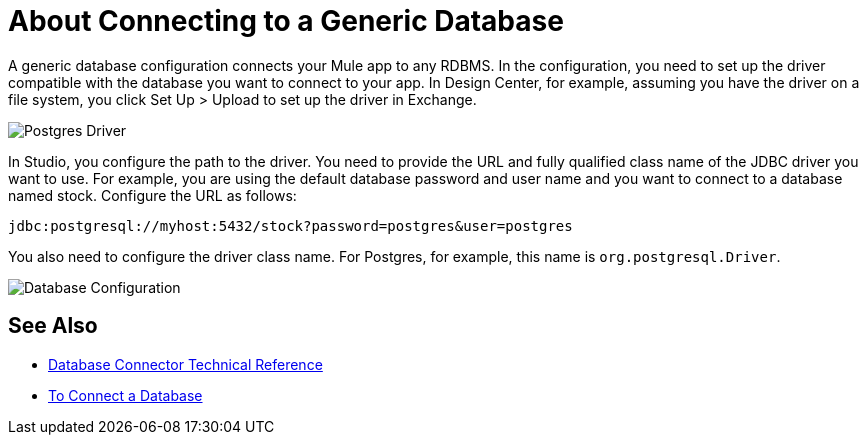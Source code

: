 = About Connecting to a Generic Database

A generic database configuration connects your Mule app to any RDBMS. In the configuration, you need to set up the driver compatible with the database you want to connect to your app. In Design Center, for example, assuming you have the driver on a file system, you click Set Up > Upload to set up the driver in Exchange.

image:postgres-driver.png[Postgres Driver]

In Studio, you configure the path to the driver. You need to provide the URL and fully qualified class name of the JDBC driver you want to use. For example, you are using the default database password and user name and you want to connect to a database named stock. Configure the URL as follows:

`+jdbc:postgresql://myhost:5432/stock?password=postgres&user=postgres+`

You also need to configure the driver class name. For Postgres, for example, this name is `org.postgresql.Driver`. 

image:postgres-config.png[Database Configuration]

== See Also

* link:/connectors/database-documentation[Database Connector Technical Reference]
* link:/connectors/db-connect-database-task[To Connect a Database]


